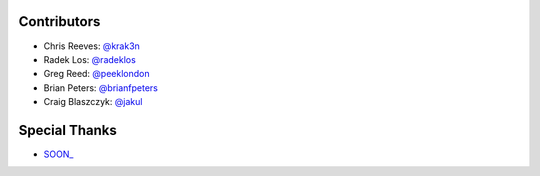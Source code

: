 Contributors
------------

* Chris Reeves: `@krak3n <http://github.com/krak3n>`_
* Radek Los: `@radeklos <http://github.com/radeklos>`_
* Greg Reed: `@peeklondon <http://github.com/peeklondon>`_
* Brian Peters: `@brianfpeters <http://github.com/brianfpeters>`_
* Craig Blaszczyk: `@jakul <https://github.com/jakul>`_

Special Thanks
--------------

* `SOON_ <http://thisissoon.com>`_
